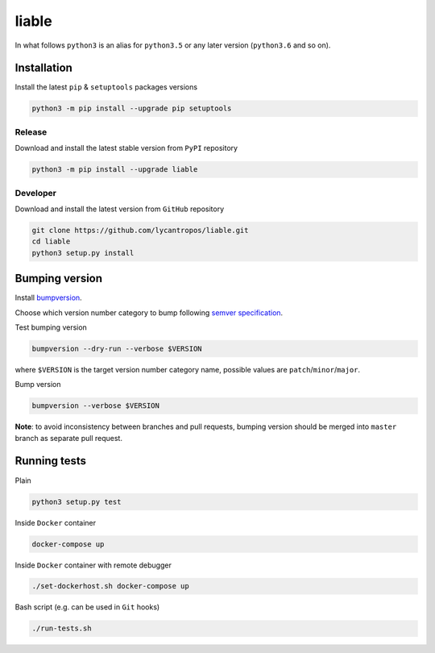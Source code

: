 ======
liable
======

.. image:: https://travis-ci.org/lycantropos/liable.svg?branch=master
  :target:  https://travis-ci.org/lycantropos/liable

.. image:: https://codecov.io/gh/lycantropos/liable/branch/master/graph/badge.svg
  :target: https://codecov.io/gh/lycantropos/liable

In what follows ``python3`` is an alias for ``python3.5``
or any later version (``python3.6`` and so on).

Installation
------------
Install the latest ``pip`` & ``setuptools`` packages versions

.. code-block:: bash

  python3 -m pip install --upgrade pip setuptools

Release
~~~~~~~
Download and install the latest stable version from ``PyPI`` repository

.. code-block:: bash

  python3 -m pip install --upgrade liable

Developer
~~~~~~~~~
Download and install the latest version from ``GitHub`` repository

.. code-block:: bash

  git clone https://github.com/lycantropos/liable.git
  cd liable
  python3 setup.py install

Bumping version
---------------
Install `bumpversion <https://github.com/peritus/bumpversion#installation>`__.

Choose which version number category to bump following `semver specification <http://semver.org/>`__.

Test bumping version

.. code-block:: bash

  bumpversion --dry-run --verbose $VERSION

where ``$VERSION`` is the target version number category name,
possible values are ``patch``/``minor``/``major``.

Bump version

.. code-block:: bash

  bumpversion --verbose $VERSION

**Note**: to avoid inconsistency between branches and pull requests,
bumping version should be merged into ``master`` branch as separate pull request.

Running tests
-------------
Plain

.. code-block:: bash

  python3 setup.py test

Inside ``Docker`` container

.. code-block:: bash

  docker-compose up

Inside ``Docker`` container with remote debugger

.. code-block:: bash

  ./set-dockerhost.sh docker-compose up

Bash script (e.g. can be used in ``Git`` hooks)

.. code-block:: bash

  ./run-tests.sh
